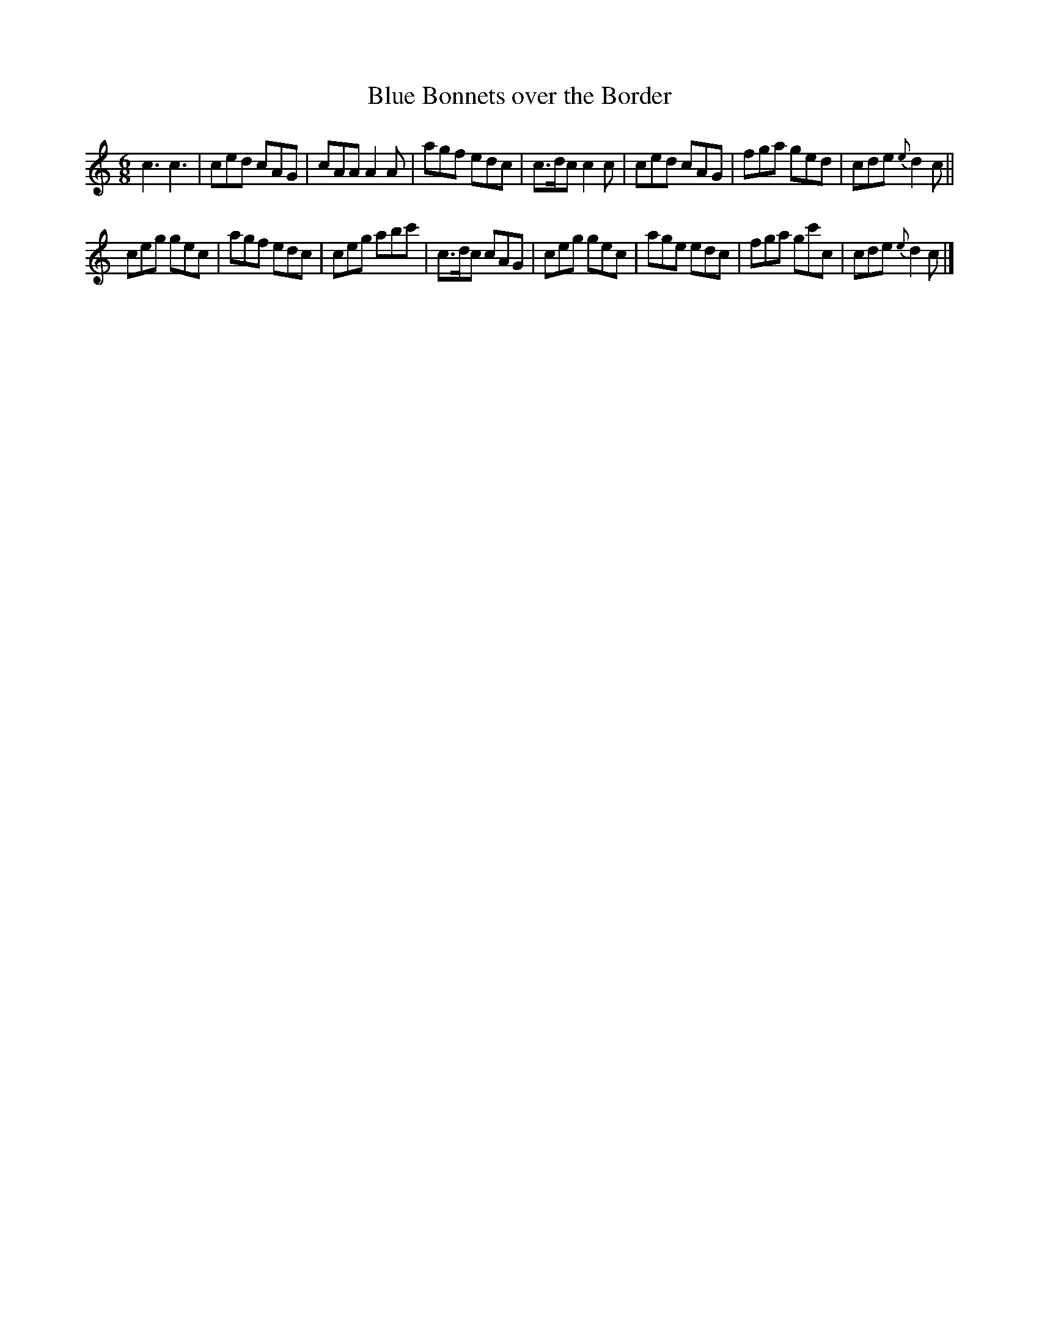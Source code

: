 X: 2
T: Blue Bonnets over the Border
R: jig
M: 6/8
L: 1/8
Z: 2010 John Chambers <jc:trillian.mit.edu>
B: Anonymous manuscript tune book (1800-1840) p.27
F: http://www.asaplive.com/archive/browse_by_collection.asp
N: The asaplive.com web site is complex, and links to its files don't usually work.
K: C
c3 c3 | ced cAG | cAA A2A | agf edc |\
c>dc c2c | ced cAG | fga ged | cde {e}d2c ||
ceg gec | agf edc | ceg abc' | c>dc cAG |\
ceg gec | age edc | fga gc'c | cde {e}d2c |]

